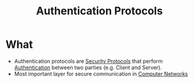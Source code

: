 :PROPERTIES:
:ID:       f4f03ea5-2b51-4f1e-b18d-b21fe73c70db
:END:
#+title: Authentication Protocols

* What
+ Authentication protocols are [[id:ce9bd7a5-909c-4469-95c8-26bc1658741f][Security Protocols]] that perform [[id:663f9e6c-6b5e-4d84-a52f-a321fb05f192][Authentication]] between two parties (e.g. Client and Server).
+ Most important layer for secure communication in [[id:9d8a35f3-69f9-4966-8c59-e43880344f37][Computer Networks]]
